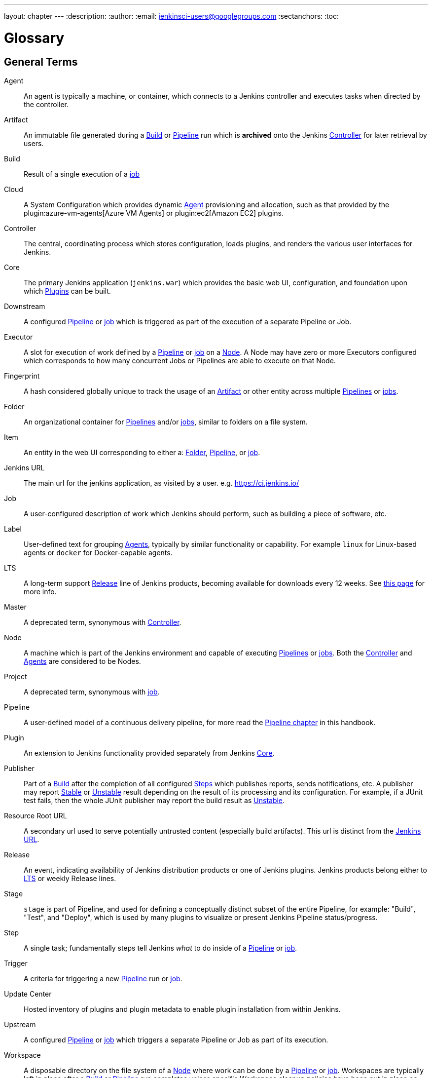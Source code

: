 ---
layout: chapter
---
ifdef::backend-html5[]
:description:
:author:
:email: jenkinsci-users@googlegroups.com
:sectanchors:
:toc:
endif::[]

////
XXX: Pages to mark as deprecated by this document:
      * https://wiki.jenkins.io/display/JENKINS/Terminology
////

= Glossary

++++
<script>
$(function () {
    anchors.add('dt');
})
</script>
++++

////
NOTE: The [glossary] delimiter in AsciiDoctor doesn't autogenerate anchors for
each of the terms below. Which means that if we want to cross-reference terms
directly from other documents we need to include an inline anchor.

Additionally, because these inline anchors don't attach to section headings,
cross referencing must include the appropriate display text, for example:

  MyTerm:: [[myterm]] this is the definition of MyTerm

Should be cross-referenced with:

  <<myterm,MyTerm>>

To ensure it is rendered appropriately.
////

== General Terms

[glossary]
Agent::
    An agent is typically a machine, or container, which connects to a Jenkins
    controller and executes tasks when directed by the controller.
Artifact::
    An immutable file generated during a <<build,Build>> or <<pipeline,Pipeline>>
    run which is *archived* onto the Jenkins <<controller,Controller>> for
    later retrieval by users.
Build:: [[build]]
    Result of a single execution of a <<job,job>>
Cloud:: [[cloud]]
    A System Configuration which provides dynamic <<agent,Agent>>
    provisioning and allocation, such as that provided by the
    plugin:azure-vm-agents[Azure VM Agents]
    or
    plugin:ec2[Amazon EC2] plugins.
Controller::
    The central, coordinating process which stores configuration, loads plugins,
    and renders the various user interfaces for Jenkins.
Core::
    The primary Jenkins application (`jenkins.war`) which provides
    the basic web UI, configuration, and foundation upon which <<plugin, Plugins>>
    can be built.
Downstream:: [[downstream]]
    A configured <<pipeline,Pipeline>> or <<job,job>> which is triggered
    as part of the execution of a separate Pipeline or Job.
Executor:: [[executor]]
    A slot for execution of work defined by a <<pipeline,Pipeline>> or
    <<job,job>> on a <<node, Node>>. A Node may have zero or more
    Executors configured which corresponds to how many concurrent Jobs or
    Pipelines are able to execute on that Node.
Fingerprint::
    A hash considered globally unique to track the usage of an
    <<artifact,Artifact>> or other entity across multiple
    <<pipeline,Pipelines>> or <<job,jobs>>.
Folder:: [[folder]]
    An organizational container for <<pipeline,Pipelines>> and/or
    <<job,jobs>>, similar to folders on a file system.
Item:: [[item]]
    An entity in the web UI corresponding to either a:
    <<folder,Folder>>, <<pipeline,Pipeline>>, or <<job,job>>.
Jenkins URL:: [[jenkins-url]]
    The main url for the jenkins application, as visited by a user.
    e.g. https://ci.jenkins.io/
Job:: [[job]]
    A user-configured description of work which Jenkins should perform, such as
    building a piece of software, etc.
Label:: [[label]]
    User-defined text for grouping <<agent,Agents>>, typically by similar
    functionality or capability. For example `linux` for Linux-based agents or
    `docker` for Docker-capable agents.
LTS::
    A long-term support <<release, Release>> line of Jenkins products, becoming
    available for downloads every 12 weeks.
    See link:/download/lts/[this page] for more info.
Master::
    A deprecated term, synonymous with <<controller,Controller>>.
Node::
    A machine which is part of the Jenkins environment and capable
    of executing <<pipeline,Pipelines>> or <<job,jobs>>. Both the
    <<controller,Controller>> and <<agent,Agents>> are considered to be Nodes.
Project:: [[project]]
    A deprecated term, synonymous with <<job,job>>.
Pipeline:: [[pipeline]]
    A user-defined model of a continuous delivery pipeline, for more read the
    <<pipeline#,Pipeline chapter>> in this handbook.
Plugin::
    An extension to Jenkins functionality provided separately
    from Jenkins <<core,Core>>.
Publisher::
    Part of a <<build,Build>> after the completion of all configured
    <<step,Steps>> which publishes reports, sends notifications, etc.
    A publisher may report <<stable,Stable>> or <<unstable,Unstable>> result
    depending on the result of its processing and its configuration.
    For example, if a JUnit test fails, then the whole JUnit publisher may
    report the build result as <<unstable,Unstable>>.
Resource Root URL:: [[resource-root-url]]
    A secondary url used to serve potentially untrusted content (especially
    build artifacts). This url is distinct from the <<jenkins-url,Jenkins URL>>.
Release::
    An event, indicating availability of Jenkins distribution products or one
    of Jenkins plugins. Jenkins products belong either to <<lts, LTS>> or weekly
    Release lines.
Stage::
    `stage` is part of Pipeline, and used for defining a conceptually distinct
    subset of the entire Pipeline, for example: "Build", "Test", and "Deploy",
    which is used by many plugins to visualize or present Jenkins Pipeline
    status/progress.
Step::
    A single task; fundamentally steps tell Jenkins _what_ to do inside of a
    <<pipeline,Pipeline>> or <<job,job>>.
Trigger:: [[trigger]]
    A criteria for triggering a new <<pipeline,Pipeline>> run or
    <<job,job>>.
Update Center:: [[update-center]]
    Hosted inventory of plugins and plugin metadata to enable plugin
    installation from within Jenkins.
Upstream:: [[upstream]]
    A configured <<pipeline,Pipeline>> or <<job,job>> which triggers a
    separate Pipeline or Job as part of its execution.
Workspace:: [[workspace]]
    A disposable directory on the file system of a <<node,Node>>
    where work can be done by a <<pipeline,Pipeline>> or <<job,job>>.
    Workspaces are typically left in place after a <<build,Build>> or
    <<pipeline,Pipeline>> run completes unless specific Workspace cleanup policies
    have been put in place on the Jenkins <<controller,Controller>>.

[build-status]
== Build Status

Aborted::
    The <<build,Build>> was interrupted before it reaches its expected end. For example, the user has stopped it manually or there was a time-out.
Failed::
    The <<build,Build>> had a fatal error.
Stable::
    The <<build,Build>> was <<successful,Successful>> and no <<publisher,Publisher>> reports it as <<unstable,Unstable>>.
Successful::
    The <<build,Build>> has no compilation errors.
Unstable::
    The <<build,Build>> had some errors but they were not fatal. A <<build,Build>> is unstable if it was built successfully and one or more publishers report it unstable. For example if the JUnit publisher is configured and a test fails then the <<build,Build>> will be marked unstable.
